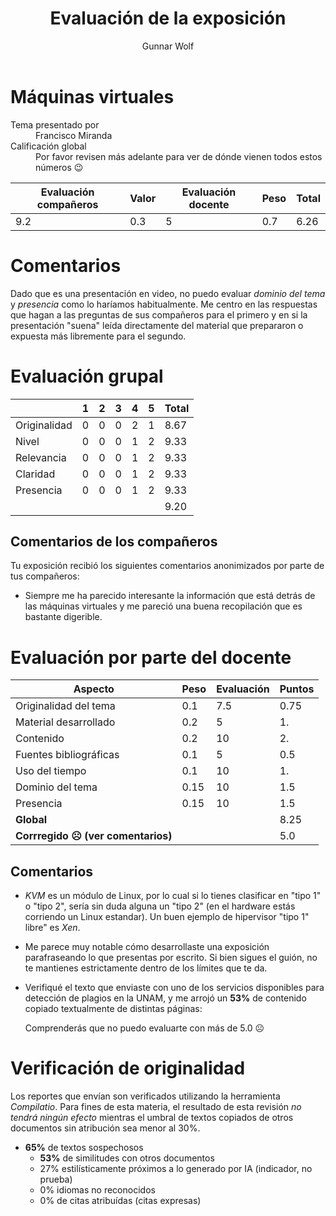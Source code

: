 #+title: Evaluación de la exposición
#+author: Gunnar Wolf

* Máquinas virtuales

- Tema presentado por :: Francisco Miranda
- Calificación global :: Por favor revisen más adelante para ver de
  dónde vienen todos estos números 😉

|------------------------+-------+--------------------+------+---------|
| Evaluación  compañeros | Valor | Evaluación docente | Peso | *Total* |
|------------------------+-------+--------------------+------+---------|
|                    9.2 |   0.3 |                  5 |  0.7 |    6.26 |
|------------------------+-------+--------------------+------+---------|
#+TBLFM: @2$5=$1*$2+$3*$4;f-2

* Comentarios

Dado que es una presentación en video, no puedo evaluar /dominio del tema/ y
/presencia/ como lo haríamos habitualmente. Me centro en las respuestas que
hagan a las preguntas de sus compañeros para el primero y en si la presentación
"suena" leída directamente del material que prepararon o expuesta más libremente
para el segundo.


* Evaluación grupal

|              | 1 | 2 | 3 | 4 | 5 | Total |
|--------------+---+---+---+---+---+-------|
| Originalidad | 0 | 0 | 0 | 2 | 1 |  8.67 |
| Nivel        | 0 | 0 | 0 | 1 | 2 |  9.33 |
| Relevancia   | 0 | 0 | 0 | 1 | 2 |  9.33 |
| Claridad     | 0 | 0 | 0 | 1 | 2 |  9.33 |
| Presencia    | 0 | 0 | 0 | 1 | 2 |  9.33 |
|--------------+---+---+---+---+---+-------|
|              |   |   |   |   |   |  9.20 |
#+TBLFM: @2$7..@6$7=10 * (0.2*$2 + 0.4*$3 + 0.6*$4 + 0.8*$5 + $6 ) / vsum($2..$6); f-2::@7$7=vmean(@2$7..@6$7); f-2

** Comentarios de los compañeros

Tu exposición recibió los siguientes comentarios anonimizados por
parte de tus compañeros:

- Siempre me ha parecido interesante la información que está detrás de
  las máquinas virtuales y me pareció una buena recopilación que es
  bastante digerible.

* Evaluación por parte del docente

| *Aspecto*                        | *Peso* | *Evaluación* | *Puntos* |
|----------------------------------+--------+--------------+----------|
| Originalidad del tema            |    0.1 |          7.5 |     0.75 |
| Material desarrollado            |    0.2 |            5 |       1. |
| Contenido                        |    0.2 |           10 |       2. |
| Fuentes bibliográficas           |    0.1 |            5 |      0.5 |
| Uso del tiempo                   |    0.1 |           10 |       1. |
| Dominio del tema                 |   0.15 |           10 |      1.5 |
| Presencia                        |   0.15 |           10 |      1.5 |
|----------------------------------+--------+--------------+----------|
| *Global*                         |        |              |     8.25 |
| *Corrregido ☹ (ver comentarios)* |        |              |      5.0 |
#+TBLFM: @<<$4..@>>$4=$2*$3::$4=vsum(@<<..@>>);f-2

** Comentarios

- /KVM/ es un módulo de Linux, por lo cual si lo tienes clasificar en "tipo 1" o
  "tipo 2", sería sin duda alguna un "tipo 2" (en el hardware estás corriendo un
  Linux estandar). Un buen ejemplo de hipervisor "tipo 1" libre" es /Xen/.
- Me parece muy notable cómo desarrollaste una exposición parafraseando lo que
  presentas por escrito. Si bien sigues el guión, no te mantienes estrictamente
  dentro de los límites que te da.
- Verifiqué el texto que enviaste con uno de los servicios disponibles
  para detección de plagios en la UNAM, y me arrojó un *53%* de
  contenido copiado textualmente de distintas páginas:

  [[./reporte_plagio.png]]

  Comprenderás que no puedo evaluarte con más de 5.0 ☹

* Verificación de originalidad

Los reportes que envían son verificados utilizando la herramienta
/Compilatio/. Para fines de esta materia, el resultado de esta
revisión /no tendrá ningún efecto/ mientras el umbral de textos
copiados de otros documentos sin atribución sea menor al 30%.

- *65%* de textos sospechosos
  - *53%* de similitudes con otros documentos
  - 27% estilísticamente próximos a lo generado por IA (indicador, no
    prueba)
  - 0% idiomas no reconocidos
  - 0% de citas atribuídas (citas expresas)
